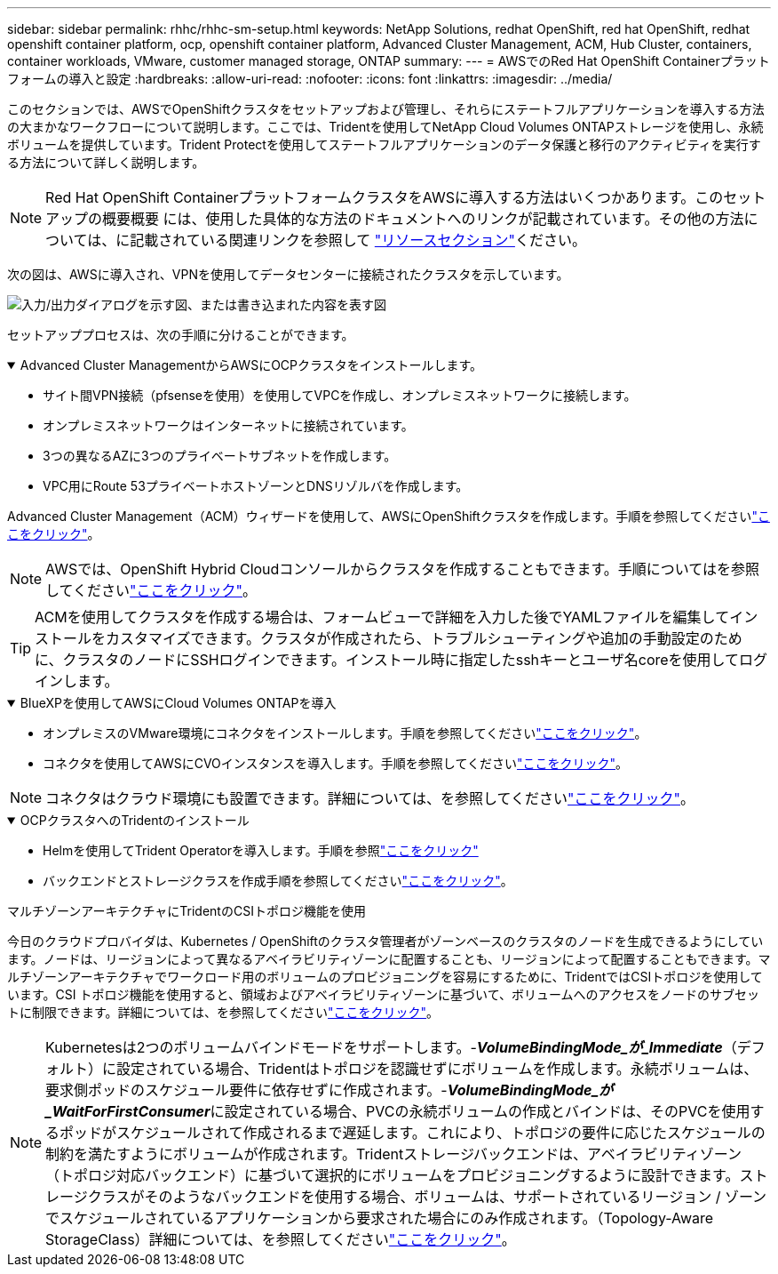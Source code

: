 ---
sidebar: sidebar 
permalink: rhhc/rhhc-sm-setup.html 
keywords: NetApp Solutions, redhat OpenShift, red hat OpenShift, redhat openshift container platform, ocp, openshift container platform, Advanced Cluster Management, ACM, Hub Cluster, containers, container workloads, VMware, customer managed storage, ONTAP 
summary:  
---
= AWSでのRed Hat OpenShift Containerプラットフォームの導入と設定
:hardbreaks:
:allow-uri-read: 
:nofooter: 
:icons: font
:linkattrs: 
:imagesdir: ../media/


[role="lead"]
このセクションでは、AWSでOpenShiftクラスタをセットアップおよび管理し、それらにステートフルアプリケーションを導入する方法の大まかなワークフローについて説明します。ここでは、Tridentを使用してNetApp Cloud Volumes ONTAPストレージを使用し、永続ボリュームを提供しています。Trident Protectを使用してステートフルアプリケーションのデータ保護と移行のアクティビティを実行する方法について詳しく説明します。


NOTE: Red Hat OpenShift ContainerプラットフォームクラスタをAWSに導入する方法はいくつかあります。このセットアップの概要概要 には、使用した具体的な方法のドキュメントへのリンクが記載されています。その他の方法については、に記載されている関連リンクを参照して link:rhhc-resources.html["リソースセクション"]ください。

次の図は、AWSに導入され、VPNを使用してデータセンターに接続されたクラスタを示しています。

image:rhhc-self-managed-aws.png["入力/出力ダイアログを示す図、または書き込まれた内容を表す図"]

セットアッププロセスは、次の手順に分けることができます。

.Advanced Cluster ManagementからAWSにOCPクラスタをインストールします。
[%collapsible%open]
====
* サイト間VPN接続（pfsenseを使用）を使用してVPCを作成し、オンプレミスネットワークに接続します。
* オンプレミスネットワークはインターネットに接続されています。
* 3つの異なるAZに3つのプライベートサブネットを作成します。
* VPC用にRoute 53プライベートホストゾーンとDNSリゾルバを作成します。


Advanced Cluster Management（ACM）ウィザードを使用して、AWSにOpenShiftクラスタを作成します。手順を参照してくださいlink:https://docs.openshift.com/dedicated/osd_install_access_delete_cluster/creating-an-aws-cluster.html["ここをクリック"]。


NOTE: AWSでは、OpenShift Hybrid Cloudコンソールからクラスタを作成することもできます。手順についてはを参照してくださいlink:https://docs.openshift.com/container-platform/4.10/installing/installing_aws/installing-aws-default.html["ここをクリック"]。


TIP: ACMを使用してクラスタを作成する場合は、フォームビューで詳細を入力した後でYAMLファイルを編集してインストールをカスタマイズできます。クラスタが作成されたら、トラブルシューティングや追加の手動設定のために、クラスタのノードにSSHログインできます。インストール時に指定したsshキーとユーザ名coreを使用してログインします。

====
.BlueXPを使用してAWSにCloud Volumes ONTAPを導入
[%collapsible%open]
====
* オンプレミスのVMware環境にコネクタをインストールします。手順を参照してくださいlink:https://docs.netapp.com/us-en/cloud-manager-setup-admin/task-install-connector-on-prem.html#install-the-connector["ここをクリック"]。
* コネクタを使用してAWSにCVOインスタンスを導入します。手順を参照してくださいlink:https://docs.netapp.com/us-en/cloud-manager-cloud-volumes-ontap/task-getting-started-aws.html["ここをクリック"]。



NOTE: コネクタはクラウド環境にも設置できます。詳細については、を参照してくださいlink:https://docs.netapp.com/us-en/cloud-manager-setup-admin/concept-connectors.html["ここをクリック"]。

====
.OCPクラスタへのTridentのインストール
[%collapsible%open]
====
* Helmを使用してTrident Operatorを導入します。手順を参照link:https://docs.netapp.com/us-en/trident/trident-get-started/kubernetes-deploy-helm.html["ここをクリック"]
* バックエンドとストレージクラスを作成手順を参照してくださいlink:https://docs.netapp.com/us-en/trident/trident-use/backends.html["ここをクリック"]。


====
.マルチゾーンアーキテクチャにTridentのCSIトポロジ機能を使用
今日のクラウドプロバイダは、Kubernetes / OpenShiftのクラスタ管理者がゾーンベースのクラスタのノードを生成できるようにしています。ノードは、リージョンによって異なるアベイラビリティゾーンに配置することも、リージョンによって配置することもできます。マルチゾーンアーキテクチャでワークロード用のボリュームのプロビジョニングを容易にするために、TridentではCSIトポロジを使用しています。CSI トポロジ機能を使用すると、領域およびアベイラビリティゾーンに基づいて、ボリュームへのアクセスをノードのサブセットに制限できます。詳細については、を参照してくださいlink:https://docs.netapp.com/us-en/trident/trident-use/csi-topology.html["ここをクリック"]。


NOTE: Kubernetesは2つのボリュームバインドモードをサポートします。-**_VolumeBindingMode_が_Immediate_**（デフォルト）に設定されている場合、Tridentはトポロジを認識せずにボリュームを作成します。永続ボリュームは、要求側ポッドのスケジュール要件に依存せずに作成されます。-**_VolumeBindingMode_が_WaitForFirstConsumer_**に設定されている場合、PVCの永続ボリュームの作成とバインドは、そのPVCを使用するポッドがスケジュールされて作成されるまで遅延します。これにより、トポロジの要件に応じたスケジュールの制約を満たすようにボリュームが作成されます。Tridentストレージバックエンドは、アベイラビリティゾーン（トポロジ対応バックエンド）に基づいて選択的にボリュームをプロビジョニングするように設計できます。ストレージクラスがそのようなバックエンドを使用する場合、ボリュームは、サポートされているリージョン / ゾーンでスケジュールされているアプリケーションから要求された場合にのみ作成されます。（Topology-Aware StorageClass）詳細については、を参照してくださいlink:https://docs.netapp.com/us-en/trident/trident-use/csi-topology.html["ここをクリック"]。
